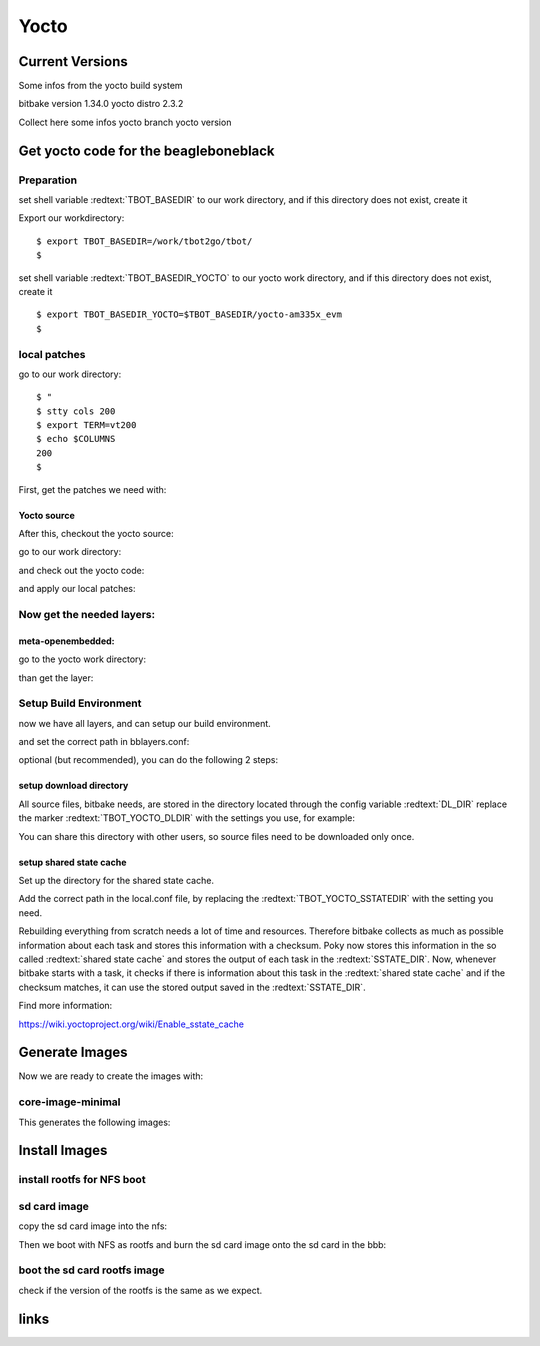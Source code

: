 .. |Warning| image:: ./images/Warning-icon.png
   :height: 80
   :width: 80

.. |Help| image:: ./images/help.gif
   :height: 80
   :width: 80

.. |Tip| image:: ./images/tip.gif
   :height: 80
   :width: 80


Yocto
#####

Current Versions
================

Some infos from the yocto build system

bitbake version 1.34.0
yocto distro 2.3.2

Collect here some infos
yocto branch
yocto version

.. raw:: pdf

   PageBreak

Get yocto code for the beagleboneblack
======================================

Preparation
-----------

set shell variable :redtext:`TBOT_BASEDIR` to our work directory, and
if this directory does not exist, create it

Export our workdirectory:


::

  $ export TBOT_BASEDIR=/work/tbot2go/tbot/
  $ 

set shell variable :redtext:`TBOT_BASEDIR_YOCTO` to our yocto work directory,
and if this directory does not exist, create it


::

  $ export TBOT_BASEDIR_YOCTO=$TBOT_BASEDIR/yocto-am335x_evm
  $ 

.. raw:: pdf

   PageBreak

local patches
-------------

go to our work directory:


::

  $ "
  $ stty cols 200
  $ export TERM=vt200
  $ echo $COLUMNS
  200
  $ 

First, get the patches we need with:


.. raw:: pdf

   PageBreak

Yocto source
............

After this, checkout the yocto source:

go to our work directory:



and check out the yocto code:


and apply our local patches:


.. raw:: pdf

   PageBreak

Now get the needed layers:
--------------------------

meta-openembedded:
..................

go to the yocto work directory:

than get the layer:

.. raw:: pdf

   PageBreak

Setup Build Environment
-----------------------

now we have all layers, and can setup our build environment.


and set the correct path in bblayers.conf:


optional (but recommended), you can do the following 2 steps:

setup download directory
........................

All source files, bitbake needs, are stored in the directory
located through the config variable :redtext:`DL_DIR`
replace the marker :redtext:`TBOT_YOCTO_DLDIR` with the
settings you use, for example:


You can share this directory with other users, so source files
need to be downloaded only once.

.. raw:: pdf

   PageBreak

setup shared state cache
........................

Set up the directory for the shared state cache.

Add the correct path in the local.conf file, by replacing the
:redtext:`TBOT_YOCTO_SSTATEDIR` with the setting you need.


Rebuilding everything from scratch needs a lot of time and
resources. Therefore bitbake collects as much as possible
information about each task and stores this information
with a checksum. Poky now stores this information in the
so called :redtext:`shared state cache` and stores the output of
each task in the :redtext:`SSTATE_DIR`. Now, whenever bitbake
starts with a task, it checks if there is information about
this task in the :redtext:`shared state cache` and if the
checksum matches, it can use the stored output saved in the
:redtext:`SSTATE_DIR`.

Find more information:

https://wiki.yoctoproject.org/wiki/Enable_sstate_cache

.. raw:: pdf

   PageBreak

Generate Images
===============

Now we are ready to create the images with:


core-image-minimal
------------------

This generates the following images:



Install Images
==============

install rootfs for NFS boot
---------------------------

sd card image
-------------

copy the sd card image into the nfs:


Then we boot with NFS as rootfs and burn the sd card image
onto the sd card in the bbb:


boot the sd card rootfs image
-----------------------------

check if the version of the rootfs is the same as we expect.

links
=====

.. _tbot: https://github.com/hsdenx/tbot

.. _ELDK: http://www.denx.de/wiki/DULG/ELDK

.. _Ubuntu: http://www.ubuntu.com/

.. _Fedora: http://fedoraproject.org/

.. _OpenEmbedded: http://openembedded.org/wiki/Main_Page

.. _`Yocto Project`: https://www.yoctoproject.org/
